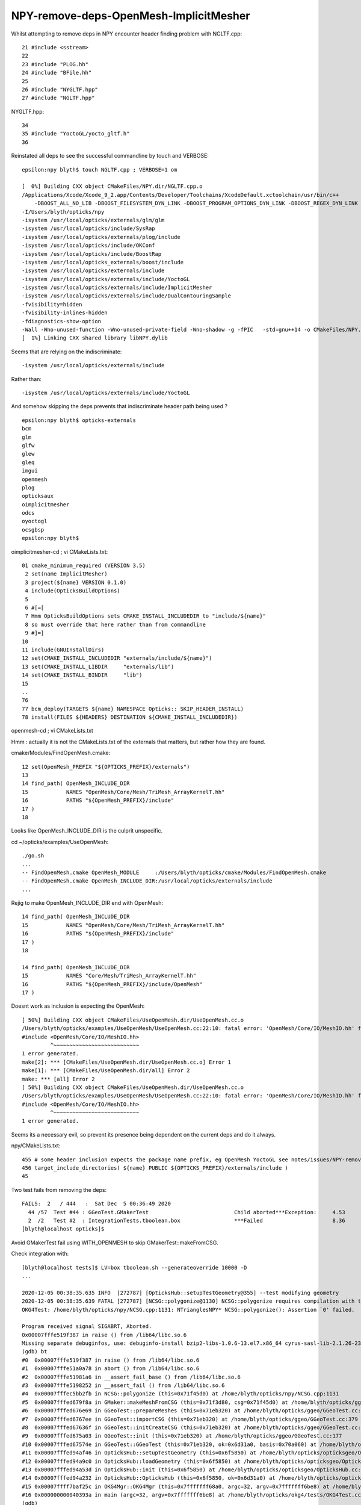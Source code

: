 NPY-remove-deps-OpenMesh-ImplicitMesher
=========================================

Whilst attempting to remove deps in NPY encounter header finding problem with NGLTF.cpp::

     21 #include <sstream>
     22 
     23 #include "PLOG.hh"
     24 #include "BFile.hh"
     25 
     26 #include "NYGLTF.hpp"
     27 #include "NGLTF.hpp"

NYGLTF.hpp::

     34 
     35 #include "YoctoGL/yocto_gltf.h"
     36 


Reinstated all deps to see the successful commandline by touch and VERBOSE::

    epsilon:npy blyth$ touch NGLTF.cpp ; VERBOSE=1 om 

    [  0%] Building CXX object CMakeFiles/NPY.dir/NGLTF.cpp.o
    /Applications/Xcode/Xcode_9_2.app/Contents/Developer/Toolchains/XcodeDefault.xctoolchain/usr/bin/c++  
        -DBOOST_ALL_NO_LIB -DBOOST_FILESYSTEM_DYN_LINK -DBOOST_PROGRAM_OPTIONS_DYN_LINK -DBOOST_REGEX_DYN_LINK -DBOOST_SYSTEM_DYN_LINK -DNPY_EXPORTS -DOPTICKS_BRAP -DOPTICKS_DualContouringSample -DOPTICKS_ImplicitMesher -DOPTICKS_NPY -DOPTICKS_OKCONF -DOPTICKS_OpenMesh -DOPTICKS_SYSRAP -DOPTICKS_YoctoGL -DWITH_BOOST_ASIO 
    -I/Users/blyth/opticks/npy 
    -isystem /usr/local/opticks/externals/glm/glm 
    -isystem /usr/local/opticks/include/SysRap 
    -isystem /usr/local/opticks/externals/plog/include 
    -isystem /usr/local/opticks/include/OKConf 
    -isystem /usr/local/opticks/include/BoostRap 
    -isystem /usr/local/opticks_externals/boost/include 
    -isystem /usr/local/opticks/externals/include 
    -isystem /usr/local/opticks/externals/include/YoctoGL 
    -isystem /usr/local/opticks/externals/include/ImplicitMesher 
    -isystem /usr/local/opticks/externals/include/DualContouringSample  
    -fvisibility=hidden 
    -fvisibility-inlines-hidden 
    -fdiagnostics-show-option 
    -Wall -Wno-unused-function -Wno-unused-private-field -Wno-shadow -g -fPIC   -std=gnu++14 -o CMakeFiles/NPY.dir/NGLTF.cpp.o -c /Users/blyth/opticks/npy/NGLTF.cpp
    [  1%] Linking CXX shared library libNPY.dylib



Seems that are relying on the indiscriminate::

    -isystem /usr/local/opticks/externals/include 

Rather than::

    -isystem /usr/local/opticks/externals/include/YoctoGL 

And somehow skipping the deps prevents that indiscriminate header path being used ?

::

    epsilon:npy blyth$ opticks-externals
    bcm
    glm
    glfw
    glew
    gleq
    imgui
    openmesh
    plog
    opticksaux
    oimplicitmesher
    odcs
    oyoctogl
    ocsgbsp
    epsilon:npy blyth$ 


oimplicitmesher-cd ; vi CMakeLists.txt::

     01 cmake_minimum_required (VERSION 3.5)
      2 set(name ImplicitMesher)
      3 project(${name} VERSION 0.1.0)
      4 include(OpticksBuildOptions)
      5 
      6 #[=[
      7 Hmm OpticksBuildOptions sets CMAKE_INSTALL_INCLUDEDIR to "include/${name}"
      8 so must override that here rather than from commandline
      9 #]=]
     10 
     11 include(GNUInstallDirs)
     12 set(CMAKE_INSTALL_INCLUDEDIR "externals/include/${name}")
     13 set(CMAKE_INSTALL_LIBDIR     "externals/lib")
     14 set(CMAKE_INSTALL_BINDIR     "lib")
     15 
     ..
     76 
     77 bcm_deploy(TARGETS ${name} NAMESPACE Opticks:: SKIP_HEADER_INSTALL)
     78 install(FILES ${HEADERS} DESTINATION ${CMAKE_INSTALL_INCLUDEDIR})


openmesh-cd ; vi CMakeLists.txt

Hmm : actually it is not the CMakeLists.txt of the externals that matters, but rather
how they are found.


cmake/Modules/FindOpenMesh.cmake::

     12 set(OpenMesh_PREFIX "${OPTICKS_PREFIX}/externals")
     13 
     14 find_path( OpenMesh_INCLUDE_DIR
     15            NAMES "OpenMesh/Core/Mesh/TriMesh_ArrayKernelT.hh"
     16            PATHS "${OpenMesh_PREFIX}/include"
     17 )
     18 


Looks like OpenMesh_INCLUDE_DIR is the culprit unspecific.

cd ~/opticks/examples/UseOpenMesh::

   ./go.sh 
   ...
   -- FindOpenMesh.cmake OpenMesh_MODULE     :/Users/blyth/opticks/cmake/Modules/FindOpenMesh.cmake  
   -- FindOpenMesh.cmake OpenMesh_INCLUDE_DIR:/usr/local/opticks/externals/include  
   ...



Rejig to make OpenMesh_INCLUDE_DIR end with OpenMesh::

     14 find_path( OpenMesh_INCLUDE_DIR
     15            NAMES "OpenMesh/Core/Mesh/TriMesh_ArrayKernelT.hh"
     16            PATHS "${OpenMesh_PREFIX}/include"
     17 )
     18 

     14 find_path( OpenMesh_INCLUDE_DIR
     15            NAMES "Core/Mesh/TriMesh_ArrayKernelT.hh"
     16            PATHS "${OpenMesh_PREFIX}/include/OpenMesh"
     17 )

Doesnt work as inclusion is expecting the OpenMesh::

    [ 50%] Building CXX object CMakeFiles/UseOpenMesh.dir/UseOpenMesh.cc.o
    /Users/blyth/opticks/examples/UseOpenMesh/UseOpenMesh.cc:22:10: fatal error: 'OpenMesh/Core/IO/MeshIO.hh' file not found
    #include <OpenMesh/Core/IO/MeshIO.hh>
             ^~~~~~~~~~~~~~~~~~~~~~~~~~~~
    1 error generated.
    make[2]: *** [CMakeFiles/UseOpenMesh.dir/UseOpenMesh.cc.o] Error 1
    make[1]: *** [CMakeFiles/UseOpenMesh.dir/all] Error 2
    make: *** [all] Error 2
    [ 50%] Building CXX object CMakeFiles/UseOpenMesh.dir/UseOpenMesh.cc.o
    /Users/blyth/opticks/examples/UseOpenMesh/UseOpenMesh.cc:22:10: fatal error: 'OpenMesh/Core/IO/MeshIO.hh' file not found
    #include <OpenMesh/Core/IO/MeshIO.hh>
             ^~~~~~~~~~~~~~~~~~~~~~~~~~~~
    1 error generated.


Seems its a necessary evil, so prevent its presence being dependent on the current deps and do it always.

npy/CMakeLists.txt::

    455 # some header inclusion expects the package name prefix, eg OpenMesh YoctoGL see notes/issues/NPY-remove-deps-OpenMesh-ImplicitMesher.rst
    456 target_include_directories( ${name} PUBLIC ${OPTICKS_PREFIX}/externals/include )
    45


Two test fails from removing the deps::

    FAILS:  2   / 444   :  Sat Dec  5 00:36:49 2020   
      44 /57  Test #44 : GGeoTest.GMakerTest                           Child aborted***Exception:     4.53   
      2  /2   Test #2  : IntegrationTests.tboolean.box                 ***Failed                      8.36   
    [blyth@localhost opticks]$ 
        
Avoid GMakerTest fail using WITH_OPENMESH to skip GMakerTest::makeFromCSG.

Check integration with::

    [blyth@localhost tests]$ LV=box tboolean.sh --generateoverride 10000 -D 
    ...

    2020-12-05 00:38:35.635 INFO  [272787] [OpticksHub::setupTestGeometry@355] --test modifying geometry
    2020-12-05 00:38:35.639 FATAL [272787] [NCSG::polygonize@1130] NCSG::polygonize requires compilation with the optional OpenMesh
    OKG4Test: /home/blyth/opticks/npy/NCSG.cpp:1131: NTrianglesNPY* NCSG::polygonize(): Assertion `0' failed.

    Program received signal SIGABRT, Aborted.
    0x00007fffe519f387 in raise () from /lib64/libc.so.6
    Missing separate debuginfos, use: debuginfo-install bzip2-libs-1.0.6-13.el7.x86_64 cyrus-sasl-lib-2.1.26-23.el7.x86_64 expat-2.1.0-10.el7_3.x86_64 freetype-2.8-12.el7_6.1.x86_64 glibc-2.17-307.el7.1.x86_64 keyutils-libs-1.5.8-3.el7.x86_64 krb5-libs-1.15.1-37.el7_6.x86_64 libICE-1.0.9-9.el7.x86_64 libSM-1.2.2-2.el7.x86_64 libX11-1.6.7-2.el7.x86_64 libXau-1.0.8-2.1.el7.x86_64 libXext-1.3.3-3.el7.x86_64 libcom_err-1.42.9-13.el7.x86_64 libcurl-7.29.0-57.el7.x86_64 libgcc-4.8.5-39.el7.x86_64 libglvnd-1.0.1-0.8.git5baa1e5.el7.x86_64 libglvnd-glx-1.0.1-0.8.git5baa1e5.el7.x86_64 libidn-1.28-4.el7.x86_64 libpng-1.5.13-7.el7_2.x86_64 libselinux-2.5-14.1.el7.x86_64 libssh2-1.8.0-3.el7.x86_64 libstdc++-4.8.5-39.el7.x86_64 libuuid-2.23.2-59.el7_6.1.x86_64 libxcb-1.13-1.el7.x86_64 nspr-4.19.0-1.el7_5.x86_64 nss-3.36.0-7.1.el7_6.x86_64 nss-softokn-freebl-3.36.0-5.el7_5.x86_64 nss-util-3.36.0-1.1.el7_6.x86_64 openldap-2.4.44-21.el7_6.x86_64 openssl-libs-1.0.2k-19.el7.x86_64 pcre-8.32-17.el7.x86_64 zlib-1.2.7-18.el7.x86_64
    (gdb) bt
    #0  0x00007fffe519f387 in raise () from /lib64/libc.so.6
    #1  0x00007fffe51a0a78 in abort () from /lib64/libc.so.6
    #2  0x00007fffe51981a6 in __assert_fail_base () from /lib64/libc.so.6
    #3  0x00007fffe5198252 in __assert_fail () from /lib64/libc.so.6
    #4  0x00007fffec5bb2fb in NCSG::polygonize (this=0x71f45d0) at /home/blyth/opticks/npy/NCSG.cpp:1131
    #5  0x00007fffed679f8a in GMaker::makeMeshFromCSG (this=0x71f3d80, csg=0x71f45d0) at /home/blyth/opticks/ggeo/GMaker.cc:169
    #6  0x00007fffed676e69 in GGeoTest::prepareMeshes (this=0x71eb320) at /home/blyth/opticks/ggeo/GGeoTest.cc:492
    #7  0x00007fffed6767ee in GGeoTest::importCSG (this=0x71eb320) at /home/blyth/opticks/ggeo/GGeoTest.cc:379
    #8  0x00007fffed67636f in GGeoTest::initCreateCSG (this=0x71eb320) at /home/blyth/opticks/ggeo/GGeoTest.cc:283
    #9  0x00007fffed675a03 in GGeoTest::init (this=0x71eb320) at /home/blyth/opticks/ggeo/GGeoTest.cc:177
    #10 0x00007fffed67574e in GGeoTest::GGeoTest (this=0x71eb320, ok=0x6d31a0, basis=0x70a060) at /home/blyth/opticks/ggeo/GGeoTest.cc:162
    #11 0x00007fffed94af46 in OpticksHub::setupTestGeometry (this=0x6f5850) at /home/blyth/opticks/opticksgeo/OpticksHub.cc:361
    #12 0x00007fffed94a9c0 in OpticksHub::loadGeometry (this=0x6f5850) at /home/blyth/opticks/opticksgeo/OpticksHub.cc:297
    #13 0x00007fffed94a53d in OpticksHub::init (this=0x6f5850) at /home/blyth/opticks/opticksgeo/OpticksHub.cc:248
    #14 0x00007fffed94a232 in OpticksHub::OpticksHub (this=0x6f5850, ok=0x6d31a0) at /home/blyth/opticks/opticksgeo/OpticksHub.cc:215
    #15 0x00007ffff7baf25c in OKG4Mgr::OKG4Mgr (this=0x7fffffff68a0, argc=32, argv=0x7fffffff6be8) at /home/blyth/opticks/okg4/OKG4Mgr.cc:100
    #16 0x000000000040393a in main (argc=32, argv=0x7fffffff6be8) at /home/blyth/opticks/okg4/tests/OKG4Test.cc:27
    (gdb) 



::

    372 GVolume* GGeoTest::importCSG()
    373 {
    374     LOG(LEVEL) << "[" ;
    375     m_mlib->addTestMaterials();
    376 
    377     reuseMaterials(m_csglist);
    378   
    379     prepareMeshes();
    380 
    381     adjustContainer();
    382 
    383     int primIdx(-1) ;
    384 
    385     GVolume* top = NULL ;
    386     GVolume* prior = NULL ;
    387 
    388     unsigned num_mesh = m_meshlib->getNumMeshes();
    389 
    390     for(unsigned i=0 ; i < num_mesh ; i++)
    391     {
    392         primIdx++ ; // each tree is separate OptiX primitive, with own line in the primBuffer 
    393 
    394         GMesh* mesh = m_meshlib->getMeshSimple(i);
    395 
    396         unsigned ndIdx = i ;
    397         GVolume* volume = m_maker->makeVolumeFromMesh(ndIdx, mesh);
    398         if( top == NULL ) top = volume ;
    399 
    400         if(prior)
    401         {
    402             volume->setParent(prior);
    403             prior->addChild(volume);
    404         }
    405         prior = volume ;




    472 /**
    473 GGeoTest::prepareMeshes
    474 ------------------------------
    475 
    476 Proxied in geometry is centered
    477 
    478 **/
    479 
    480 void GGeoTest::prepareMeshes()
    481 {
    482     LOG(LEVEL) << "[" ;
    483 
    484     assert(m_csgpath);
    485     assert(m_csglist);
    486     //unsigned numTree = m_csglist->getNumTrees() ;
    487 
    488     assert( m_numtree > 0 );
    489     for(unsigned i=0 ; i < m_numtree ; i++)
    490     {
    491         NCSG* tree = m_csglist->getTree(i) ;
    492         GMesh* mesh =  tree->isProxy() ? importMeshViaProxy(tree) : m_maker->makeMeshFromCSG(tree) ;
    493         const char* name = BStr::concat<unsigned>("testmesh", i, NULL );
    494         mesh->setName(name);
    495 
    496         if(m_dbggeotest)
    497             mesh->Summary("GGeoTest::prepareMeshes");
    498 
    499         mesh->setIndex(m_meshlib->getNumMeshes());   // <-- used for GPt reference into GMeshLib.m_meshes
    500         m_meshlib->add(mesh);
    501     }
    502 
    503     LOG(LEVEL)
    504         << "]"
    505         << " csgpath " << m_csgpath
    506         << " m_numtree " << m_numtree
    507         << " verbosity " << m_verbosity
    508         ;
    509 }



    154 /**
    155 GMaker::makeMeshFromCSG
    156 ----------------------
    157 
    158 Hmm : this is using my (very temperamental) polygonization,
    159 but there is no need to do so in direct workflow as the Geant4 
    160 polygonization GMesh is available. 
    161 
    162 **/
    163 
    164 
    165 GMesh* GMaker::makeMeshFromCSG( NCSG* csg ) // cannot be const due to lazy NCSG::polgonize 
    166 {
    167     unsigned index = csg->getIndex();
    168     const char* spec = csg->getBoundary();
    169     NTrianglesNPY* tris = csg->polygonize();
    170 
    171     LOG(LEVEL)
    172         << " index " << index
    173         << " spec " << spec
    174         << " numTris " << ( tris ? tris->getNumTriangles() : 0 )
    175         << " trisMsg " << ( tris ? tris->getMessage() : "" )
    176         ;
    177 
    178     GMesh* mesh = GMeshMaker::Make(tris->getTris(), index);
    179     mesh->setCSG(csg);
    180     return mesh ;
    181 }


Perhaps just use bbox placeholder when no OpenMesh like "--x4polyskip"::


     57 GMesh* X4Mesh::Placeholder(const G4VSolid* solid ) //static
     58 {
     59 
     60 /*
     61     G4VisExtent ve = solid->GetExtent();
     62     //LOG(info) << " visExtent " << ve ; 
     63  
     64     nbbox bb = make_bbox( 
     65                    ve.GetXmin(), ve.GetYmin(), ve.GetZmin(), 
     66                    ve.GetXmax(), ve.GetYmax(), ve.GetZmax(),  false );  
     67 */
     68 
     69     nbbox* bb = X4SolidExtent::Extent(solid) ;
     70 
     71     NTrianglesNPY* tris = NTrianglesNPY::box(*bb) ;
     72     GMesh* mesh = GMeshMaker::Make(tris->getTris());
     73 




